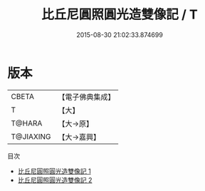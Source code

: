 #+TITLE: 比丘尼圓照圓光造雙像記 / T

#+DATE: 2015-08-30 21:02:33.874699
* 版本
 |     CBETA|【電子佛典集成】|
 |         T|【大】     |
 |    T@HARA|【大→原】   |
 | T@JIAXING|【大→嘉興】  |
目次
 - [[file:KR6p0055_001.txt][比丘尼圓照圓光造雙像記 1]]
 - [[file:KR6p0055_002.txt][比丘尼圓照圓光造雙像記 2]]
